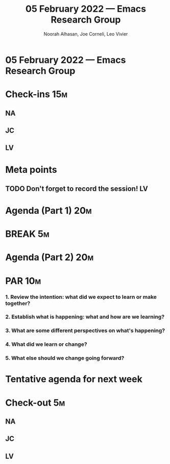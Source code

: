 #+TITLE: 05 February 2022 — Emacs Research Group
#+Author: Noorah Alhasan, Joe Corneli, Leo Vivier
#+roam_tag: HI
#+FIRN_UNDER: erg
# Uncomment these lines and adjust the date to match
#+FIRN_LAYOUT: erg-update
#+DATE_CREATED: <2022-02-05 Sat>

* 05 February 2022  — Emacs Research Group


* Check-ins                                                             :15m:

** NA

** JC

** LV


* Meta points

** TODO Don't forget to record the session!                             :LV:


* Agenda (Part 1)                                                                :20m:

* BREAK                                                                 :5m:

* Agenda (Part 2)                                                                :20m:

* PAR                                                                   :10m:

*** 1. Review the intention: what did we expect to learn or make together?

*** 2. Establish what is happening: what and how are we learning?

*** 3. What are some different perspectives on what's happening?

*** 4. What did we learn or change?

*** 5. What else should we change going forward?


* Tentative agenda for next week


* Check-out                                                              :5m:

** NA

** JC

** LV
